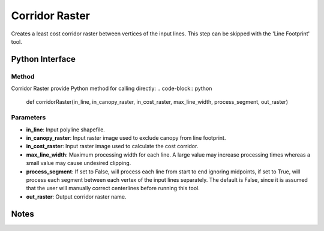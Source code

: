 *******************
Corridor Raster
*******************

Creates a least cost corridor raster between vertices of the input lines. This step can be skipped with the 'Line Footprint' tool.

Python Interface
================


Method
-----------
Corridor Raster provide Python method for calling directly:
.. code-block:: python
    def corridorRaster(in_line, in_canopy_raster, in_cost_raster, max_line_width, process_segment, out_raster)

Parameters
-----------
* **in_line**:	Input polyline shapefile.	
* **in_canopy_raster**:	Input raster image used to exclude canopy from line footprint.	
* **in_cost_raster**:	Input raster image used to calculate the cost corridor.	
* **max_line_width**:	Maximum processing width for each line. A large value may increase processing times whereas a small value may cause undesired clipping.
* **process_segment**:	If set to False, will process each line from start to end ignoring midpoints, if set to True, will process each segment between each vertex of the input lines separately. The default is False, since it is assumed that the user will manually correct centerlines before running this tool.
* **out_raster**:	Output corridor raster name.

Notes
=============